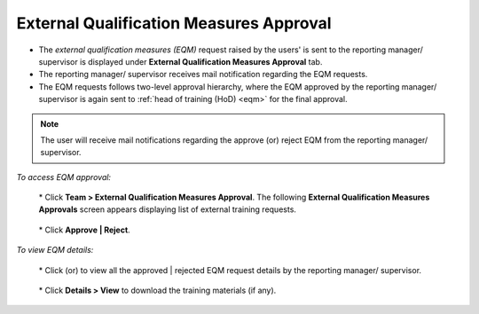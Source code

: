 .. _eqm approvals:
.. |Team| image:: _static/team_button.png
.. |User-Details| image:: _static/usr_det_tab.png
.. |Approve-Reject-Button| image:: _static/approve-reject-button.png

**External Qualification Measures Approval**
============================================
* The *external qualification measures (EQM)* request raised by the users' is sent to the reporting manager/ supervisor is displayed under **External Qualification Measures Approval** tab.
* The reporting manager/ supervisor receives mail notification regarding the EQM requests.
* The EQM requests follows two-level approval hierarchy, where the EQM approved by the reporting manager/ supervisor is again sent to :ref:`head of training (HoD) <eqm>` for the final approval.

.. note:: The user will receive mail notifications regarding the approve (or) reject EQM from the reporting manager/ supervisor.

*To access EQM approval:*

    | * Click |Team| **Team > External Qualification Measures Approval**. The following **External Qualification Measures Approvals** screen appears displaying list of external training requests.

      .. image:: _static/rm_req.png
         :height: 385px
         :width: 500 px
         :scale: 150 %
         :align: center

    | * Click **Approve | Reject**.

*To view EQM details:*

    | * Click |Approve-Reject-Button| (or) |User-Details| to view all the approved | rejected EQM request details by the reporting manager/ supervisor.

                .. image:: _static/rm_eqm_rep.png
                   :height: 600px
                   :width: 600 px
                   :scale: 400 %
                   :align: center

    | * Click **Details > View** to download the training materials (if any).

                .. image:: _static/user_ext_det.png
                   :height: 350px
                   :width: 500 px
                   :scale: 200 %
                   :align: center
